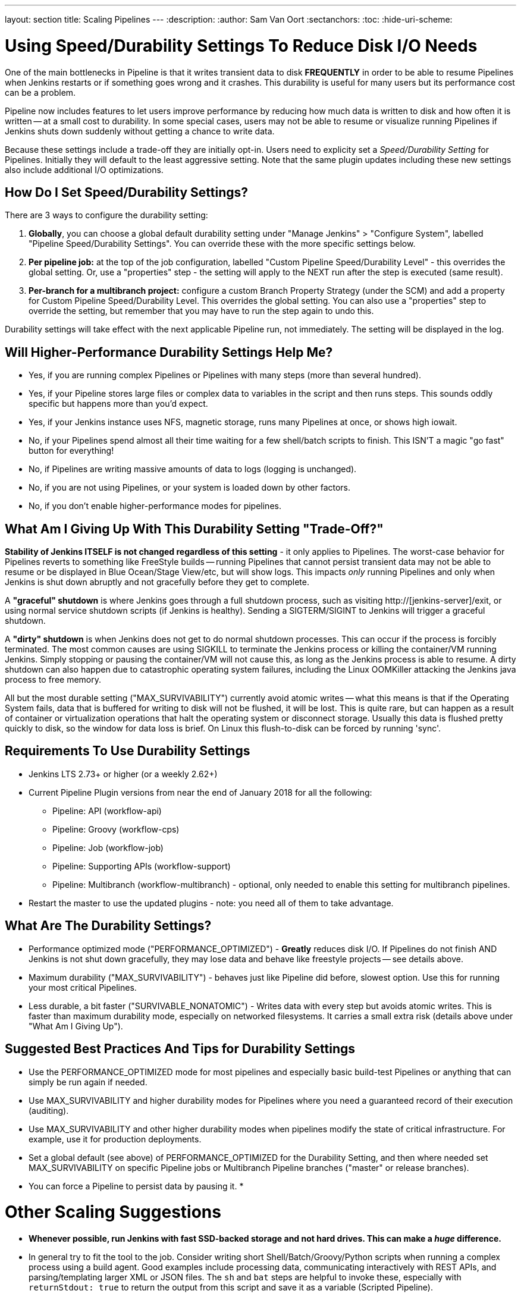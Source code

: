 ---
layout: section
title: Scaling Pipelines
---
:description:
:author: Sam Van Oort
:sectanchors:
:toc:
:hide-uri-scheme:


= Using Speed/Durability Settings To Reduce Disk I/O Needs

One of the main bottlenecks in Pipeline is that it writes transient data to disk *FREQUENTLY* in order to be able to resume Pipelines when Jenkins restarts or if something goes wrong and it crashes.  This durability is useful for many users but its performance cost can be a problem. 

Pipeline now includes features to let users improve performance by reducing how much data is written to disk and how often it is written -- at a small cost to durability.  In some special cases, users may not be able to resume or visualize running Pipelines if Jenkins shuts down suddenly without getting a chance to write data. 

Because these settings include a trade-off they are initially opt-in. Users need to explicity set a _Speed/Durability Setting_ for Pipelines.  Initially they will default to the least aggressive setting.  Note that the same plugin updates including these new settings also include additional I/O optimizations. 

== How Do I Set Speed/Durability Settings?
There are 3 ways to configure the durability setting:

. *Globally*, you can choose a global default durability setting under "Manage Jenkins" > "Configure System", labelled "Pipeline Speed/Durability Settings".  You can override these with the more specific settings below.

. *Per pipeline job:* at the top of the job configuration, labelled "Custom Pipeline Speed/Durability Level" - this overrides the global setting.  Or, use a "properties" step - the setting will apply to the NEXT run after the step is executed (same result).

. *Per-branch for a multibranch project:* configure a custom Branch Property Strategy (under the SCM) and add a property for Custom Pipeline Speed/Durability Level.  This overrides the global setting. You can also use a "properties" step to override the setting, but remember that you may have to run the step again to undo this.

Durability settings will take effect with the next applicable Pipeline run, not immediately.  The setting will be displayed in the log. 

== Will Higher-Performance Durability Settings Help Me?
* Yes, if you are running complex Pipelines or Pipelines with many steps (more than several hundred).
* Yes, if your Pipeline stores large files or complex data to variables in the script and then runs steps.  This sounds oddly specific but happens more than you'd expect.
* Yes, if your Jenkins instance uses NFS, magnetic storage, runs many Pipelines at once, or shows high iowait.
* No, if your Pipelines spend almost all their time waiting for a few shell/batch scripts to finish.  This ISN'T a magic "go fast" button for everything!
* No, if Pipelines are writing massive amounts of data to logs (logging is unchanged).
* No, if you are not using Pipelines, or your system is loaded down by other factors.
* No, if you don't enable higher-performance modes for pipelines.

== What Am I Giving Up With This Durability Setting "Trade-Off?"

*Stability of Jenkins ITSELF is not changed regardless of this setting* - it only applies to Pipelines.  The worst-case behavior for Pipelines reverts to something like FreeStyle builds -- running Pipelines that cannot persist transient data may not be able to resume or be displayed in Blue Ocean/Stage View/etc, but will show logs.  This impacts _only_ running Pipelines and only when Jenkins is shut down abruptly and not gracefully before they get to complete.

A *"graceful" shutdown* is where Jenkins goes through a full shutdown process, such as visiting http://[jenkins-server]/exit,  or using normal service shutdown scripts (if Jenkins is healthy).  Sending a SIGTERM/SIGINT to Jenkins will trigger a graceful shutdown.  

A *"dirty" shutdown* is when Jenkins does not get to do normal shutdown processes. This can occur if the process is forcibly terminated.  The most common causes are using SIGKILL to terminate the Jenkins process or killing the container/VM running Jenkins.  Simply stopping or pausing the container/VM will not cause this, as long as the Jenkins process is able to resume. 
A dirty shutdown can also happen due to catastrophic operating system failures, including the Linux OOMKiller attacking the Jenkins java process to free memory.

All but the most durable setting ("MAX_SURVIVABILITY") currently avoid atomic writes -- what this means is that if the Operating System fails, data that is buffered for writing to disk will not be flushed, it will be lost.  This is quite rare, but can happen as a result of container or virtualization operations that halt the operating system or disconnect storage.  Usually this data is flushed pretty quickly to disk, so the window for data loss is brief.  On Linux this flush-to-disk can be forced by running 'sync'.

== Requirements To Use Durability Settings

* Jenkins LTS 2.73+ or higher (or a weekly 2.62+)
* Current Pipeline Plugin versions from near the end of January 2018 for all the following:
    - Pipeline: API (workflow-api)
    - Pipeline: Groovy (workflow-cps)
    - Pipeline: Job (workflow-job)
    - Pipeline: Supporting APIs (workflow-support)
    - Pipeline: Multibranch (workflow-multibranch) - optional, only needed to enable this setting for multibranch pipelines.
* Restart the master to use the updated plugins - note: you need all of them to take advantage.


== What Are The Durability Settings? 

* Performance optimized mode ("PERFORMANCE_OPTIMIZED") - *Greatly* reduces disk I/O.  If Pipelines do not finish AND Jenkins is not shut down gracefully, they may lose data and behave like freestyle projects -- see details above.

* Maximum durability ("MAX_SURVIVABILITY") - behaves just like Pipeline did before, slowest option.  Use this for running your most critical Pipelines.

* Less durable, a bit faster ("SURVIVABLE_NONATOMIC") - Writes data with every step but avoids atomic writes. This is faster than maximum durability mode, especially on networked filesystems.  It carries a small extra risk (details above under "What Am I Giving Up").

== Suggested Best Practices And Tips for Durability Settings

* Use the PERFORMANCE_OPTIMIZED mode for most pipelines and especially basic build-test Pipelines or anything that can simply be run again if needed.
* Use MAX_SURVIVABILITY and higher durability modes for Pipelines where you need a guaranteed record of their execution (auditing).
* Use MAX_SURVIVABILITY and other higher durability modes when pipelines modify the state of critical infrastructure. For example, use it for production deployments.
* Set a global default (see above) of PERFORMANCE_OPTIMIZED for the Durability Setting, and then where needed set MAX_SURVIVABILITY on specific Pipeline jobs or Multibranch Pipeline branches ("master" or release branches).
* You can force a Pipeline to persist data by pausing it. 
* 

= Other Scaling Suggestions

* *Whenever possible, run Jenkins with fast SSD-backed storage and not hard drives.  This can make a _huge_ difference.*
* In general try to fit the tool to the job.  Consider writing short Shell/Batch/Groovy/Python scripts when running a complex process using a build agent.  Good examples include processing data, communicating interactively with REST APIs, and parsing/templating larger XML or JSON files.  The `sh` and `bat` steps are helpful to invoke these, especially with `returnStdout: true` to return the output from this script and save it as a variable (Scripted Pipeline).
* Use the latest versions of the Pipeline plugins and Script Security, if applicable.  These include regular performance improvements.
* Try to simplify Pipeline code by reducing the number of steps run and using simpler Groovy code for Scripted Pipelines.  
* Consolidate sequential steps of the same type if you can, for example by using one Shell step to invoke a helper script rather than running many steps.
* Try to limit the amount of data written to logs by Pipelines.  If you are writing several MB of log data, such as from a build tool, consider instead writing this to an external file, compressing it, and archiving it as a build artifact.
* When using Jenkins with more than 6 GB of heap use the link:https://jenkins.io/blog/2016/11/21/gc-tuning/[suggested garbage collection tuning options] to minimize garbage collection pause times and overhead.